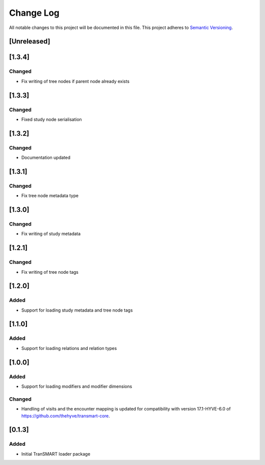 ###########
Change Log
###########

All notable changes to this project will be documented in this file.
This project adheres to `Semantic Versioning <http://semver.org/>`_.

[Unreleased]
************

[1.3.4]
************

Changed
-------

* Fix writing of tree nodes if parent node already exists


[1.3.3]
************

Changed
-------

* Fixed study node serialisation


[1.3.2]
************

Changed
-------

* Documentation updated


[1.3.1]
************

Changed
-------

* Fix tree node metadata type


[1.3.0]
************

Changed
-------

* Fix writing of study metadata


[1.2.1]
************

Changed
-------

* Fix writing of tree node tags


[1.2.0]
************

Added
-----

* Support for loading study metadata and tree node tags


[1.1.0]
************

Added
-----

* Support for loading relations and relation types


[1.0.0]
************

Added
-----

* Support for loading modifiers and modifier dimensions

Changed
-------

* Handling of visits and the encounter mapping is updated for compatibility
  with version 17.1-HYVE-6.0 of https://github.com/thehyve/transmart-core.


[0.1.3]
************

Added
-----

* Initial TranSMART loader package
